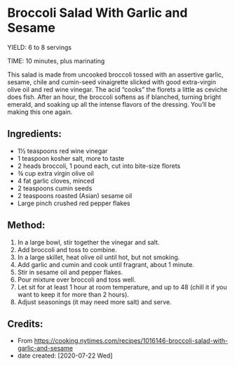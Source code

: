 #+STARTUP: showeverything
* Broccoli Salad With Garlic and Sesame
YIELD: 6 to 8 servings

TIME: 10 minutes, plus marinating

This salad is made from uncooked broccoli tossed with an assertive garlic, sesame, chile and cumin-seed vinaigrette slicked with good extra-virgin olive oil and red wine vinegar. The acid “cooks” the florets a little as ceviche does fish. After an hour, the broccoli softens as if blanched, turning bright emerald, and soaking up all the intense flavors of the dressing. You’ll be making this one again.

** Ingredients:
- 1½ teaspoons red wine vinegar
- 1 teaspoon kosher salt, more to taste
- 2 heads broccoli, 1 pound each, cut into bite-size florets
- ¾ cup extra virgin olive oil
- 4 fat garlic cloves, minced
- 2 teaspoons cumin seeds
- 2 teaspoons roasted (Asian) sesame oil
- Large pinch crushed red pepper flakes

** Method:
1. In a large bowl, stir together the vinegar and salt.
2. Add broccoli and toss to combine.
3. In a large skillet, heat olive oil until hot, but not smoking.
4. Add garlic and cumin and cook until fragrant, about 1 minute.
5. Stir in sesame oil and pepper flakes.
6. Pour mixture over broccoli and toss well.
7. Let sit for at least 1 hour at room temperature, and up to 48 (chill it if you want to keep it for more than 2 hours).
8. Adjust seasonings (it may need more salt) and serve.
** Credits:
- From https://cooking.nytimes.com/recipes/1016146-broccoli-salad-with-garlic-and-sesame
- date created: [2020-07-22 Wed]
